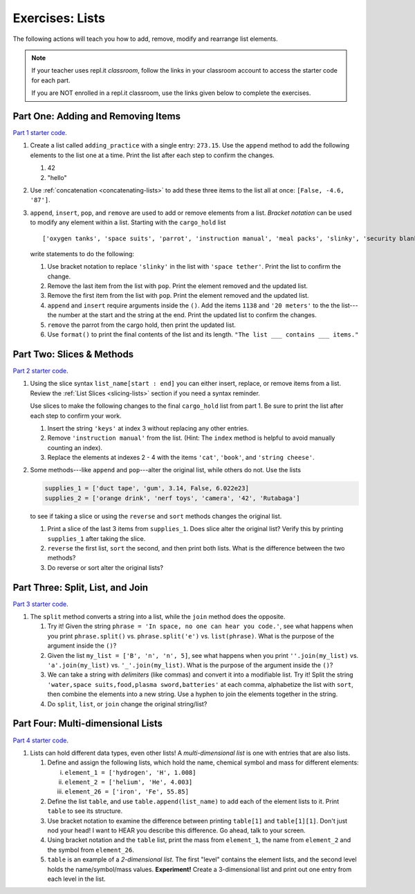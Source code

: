 Exercises: Lists
================

The following actions will teach you how to add, remove, modify and
rearrange list elements.

.. admonition:: Note

   If your teacher uses repl.it *classroom*, follow the links in your classroom
   account to access the starter code for each part.

   If you are NOT enrolled in a repl.it classroom, use the links given below to
   complete the exercises.

Part One: Adding and Removing Items
-----------------------------------

`Part 1 starter code <https://repl.it/@launchcode/LCHS-List-Exercises-Part-1#main.py>`__.

#. Create a list called ``adding_practice`` with a single entry: ``273.15``.
   Use the ``append`` method to add the following elements to the list one at a
   time. Print the list after each step to confirm the changes.

   #. 42
   #. "hello"

#. Use :ref:`concatenation <concatenating-lists>` to add these three items to
   the list all at once: ``[False, -4.6, '87']``.
#. ``append``, ``insert``, ``pop``, and ``remove`` are used to add or remove
   elements from a list. *Bracket notation* can be used to modify any element
   within a list. Starting with the ``cargo_hold`` list

   ::

      ['oxygen tanks', 'space suits', 'parrot', 'instruction manual', 'meal packs', 'slinky', 'security blanket']
   
   write statements to do the following:

   #. Use bracket notation to replace ``'slinky'`` in the list with ``'space
      tether'``. Print the list to confirm the change.
   #. Remove the last item from the list with ``pop``. Print the element
      removed and the updated list.
   #. Remove the first item from the list with ``pop``. Print the element
      removed and the updated list.
   #. ``append`` and ``insert`` require arguments inside the ``()``. Add the
      items ``1138`` and ``'20 meters'`` to the the list---the number at the
      start and the string at the end. Print the updated list to confirm the
      changes.
   #. ``remove`` the parrot from the cargo hold, then print the updated list.
   #. Use ``format()`` to print the final contents of the list and its length.
      ``"The list ___ contains ___ items."``

Part Two: Slices & Methods
--------------------------

`Part 2 starter code <https://repl.it/@launchcode/LCHS-List-Exercises-Part-2#main.py>`__.

#. Using the slice syntax ``list_name[start : end]`` you can either insert,
   replace, or remove items from a list. Review the
   :ref:`List Slices <slicing-lists>` section if you need a syntax reminder.

   Use slices to make the following changes to the final ``cargo_hold`` list
   from part 1. Be sure to print the list after each step to confirm your
   work.

   #. Insert the string ``'keys'`` at index 3 without replacing any other
      entries.
   #. Remove ``'instruction manual'`` from the list. (Hint: The ``index``
      method is helpful to avoid manually counting an index).
   #. Replace the elements at indexes 2 - 4 with the items ``'cat'``,
      ``'book'``, and ``'string cheese'``.

#. Some methods---like ``append`` and ``pop``---alter the original list,
   while others do not. Use the lists

   .. sourcecode:: python

      supplies_1 = ['duct tape', 'gum', 3.14, False, 6.022e23]
      supplies_2 = ['orange drink', 'nerf toys', 'camera', '42', 'Rutabaga']

   to see if taking a slice or using the ``reverse`` and ``sort`` methods
   changes the original list.

   #. Print a slice of the last 3 items from ``supplies_1``. Does slice alter
      the original list? Verify this by printing ``supplies_1`` after taking
      the slice.
   #. ``reverse`` the first list, ``sort`` the second, and then print both
      lists. What is the difference between the two methods?
   #. Do reverse or sort alter the original lists?

Part Three: Split, List, and Join
---------------------------------

`Part 3 starter code <https://repl.it/@launchcode/LCHS-List-Exercises-Part-3#main.py>`__.

#. The ``split`` method converts a string into a list, while the ``join``
   method does the opposite.

   #. Try it! Given the string ``phrase = 'In space, no one can hear you code.'``,
      see what happens when you print ``phrase.split()`` vs.
      ``phrase.split('e')`` vs. ``list(phrase)``. What is the purpose of the
      argument inside the ``()``?
   #. Given the list ``my_list = ['B', 'n', 'n', 5]``, see what happens when
      you print ``''.join(my_list)`` vs. ``'a'.join(my_list)`` vs.
      ``'_'.join(my_list)``. What is the purpose of the argument inside the
      ``()``?
   #. We can take a string with *delimiters* (like commas) and convert it into
      a modifiable list. Try it! Split the string
      ``'water,space suits,food,plasma sword,batteries'`` at each comma,
      alphabetize the list with ``sort``, then combine the elements into a new
      string. Use a hyphen to join the elements together in the string.
   #. Do ``split``, ``list``, or ``join`` change the original string/list?

Part Four: Multi-dimensional Lists
----------------------------------

`Part 4 starter code <https://repl.it/@launchcode/LCHS-List-Exercises-Part-4#main.py>`__.

#. Lists can hold different data types, even other lists! A
   *multi-dimensional list* is one with entries that are also lists.

   #. Define and assign the following lists, which hold the name, chemical
      symbol and mass for different elements:

      i. ``element_1 = ['hydrogen', 'H', 1.008]``
      ii. ``element_2 = ['helium', 'He', 4.003]``
      iii. ``element_26 = ['iron', 'Fe', 55.85]``

   #. Define the list ``table``, and use ``table.append(list_name)`` to add each
      of the element lists to it. Print ``table`` to see its structure.
   #. Use bracket notation to examine the difference between printing
      ``table[1]`` and ``table[1][1]``. Don't just nod your head! I want to
      HEAR you describe this difference. Go ahead, talk to your screen.
   #. Using bracket notation and the ``table`` list, print the mass from
      ``element_1``, the name from ``element_2`` and the symbol from
      ``element_26``.
   #. ``table`` is an example of a *2-dimensional list*. The first "level"
      contains the element lists, and the second level holds the
      name/symbol/mass values. **Experiment!** Create a 3-dimensional list and
      print out one entry from each level in the list.
